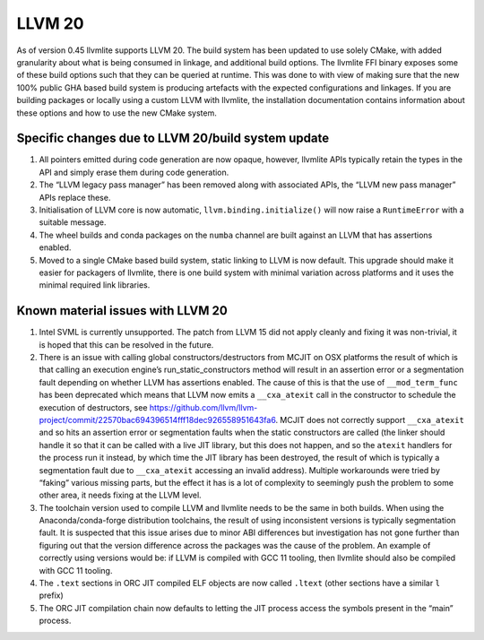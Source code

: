 .. _llvm20:

=======
LLVM 20
=======

As of version 0.45 llvmlite supports LLVM 20. The build system has been updated
to use solely CMake, with added granularity about what is being consumed in
linkage, and additional build options. The llvmlite FFI binary exposes some of
these build options such that they can be queried at runtime. This was done to
with view of making sure that the new 100% public GHA based build system is
producing artefacts with the expected configurations and linkages. If you are
building packages or locally using a custom LLVM with llvmlite, the
installation documentation contains information about these options and how to
use the new CMake system.

.. _llvm20-build-system:

Specific changes due to LLVM 20/build system update
===================================================

#. All pointers emitted during code generation are now opaque, however,
   llvmlite APIs typically retain the types in the API and simply erase them
   during code generation.

#. The “LLVM legacy pass manager” has been removed along with associated APIs,
   the “LLVM new pass manager” APIs replace these.

#. Initialisation of LLVM core is now automatic, ``llvm.binding.initialize()``
   will now raise a ``RuntimeError`` with a suitable message.

#. The wheel builds and conda packages on the ``numba`` channel are built
   against an LLVM that has assertions enabled.

#. Moved to a single CMake based build system, static linking to LLVM is now
   default. This upgrade should make it easier for packagers of llvmlite, there
   is one build system with minimal variation across platforms and it uses the
   minimal required link libraries.

.. _llvm20-known-material-issues:

Known material issues with LLVM 20
==================================

#. Intel SVML is currently unsupported. The patch from LLVM 15 did not apply
   cleanly and fixing it was non-trivial, it is hoped  that this can be
   resolved in the future.

#. There is an issue with calling global constructors/destructors from MCJIT on
   OSX platforms the result of which is that calling an execution engine’s
   run_static_constructors method will result in an assertion error or a
   segmentation fault depending on whether LLVM has assertions enabled. The
   cause of this is that the use of ``__mod_term_func`` has been deprecated which
   means that LLVM now emits a ``__cxa_atexit`` call in the constructor to
   schedule the execution of destructors, see
   https://github.com/llvm/llvm-project/commit/22570bac694396514fff18dec926558951643fa6.
   MCJIT does not correctly support ``__cxa_atexit`` and so hits an assertion
   error or segmentation faults when the static constructors are called (the
   linker should handle it so that it can be called with a live JIT library,
   but this does not happen, and so the ``atexit`` handlers for the process run
   it instead, by which time the JIT library has been destroyed, the result of
   which is typically a segmentation fault due to ``__cxa_atexit`` accessing an
   invalid address). Multiple workarounds were tried by “faking” various
   missing parts, but the effect it has is a lot of complexity to seemingly
   push the problem to some other area, it needs fixing at the LLVM level.

#. The toolchain version used to compile LLVM and llvmlite needs to be the same
   in both builds. When using the Anaconda/conda-forge distribution toolchains,
   the result of using inconsistent versions is typically segmentation fault.
   It is suspected that this issue arises due to minor ABI differences but
   investigation has not gone further than figuring out that the version
   difference across the packages was the cause of the problem. An example of
   correctly using versions would be: if LLVM is compiled with GCC 11 tooling,
   then llvmlite should also be compiled with GCC 11 tooling.

#. The ``.text`` sections in ORC JIT compiled ELF objects are now called
   ``.ltext`` (other sections have a similar ``l`` prefix)

#. The ORC JIT compilation chain now defaults to letting the JIT process access
   the symbols present in the “main” process.
